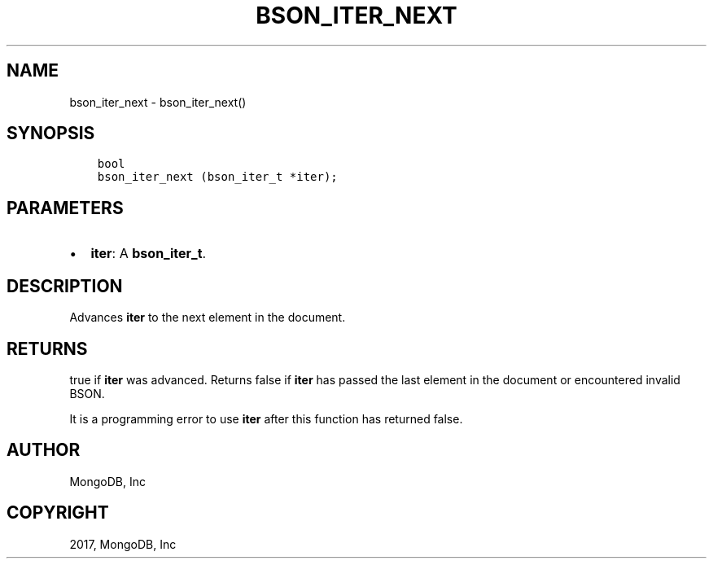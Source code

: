 .\" Man page generated from reStructuredText.
.
.TH "BSON_ITER_NEXT" "3" "Oct 11, 2017" "1.8.1" "Libbson"
.SH NAME
bson_iter_next \- bson_iter_next()
.
.nr rst2man-indent-level 0
.
.de1 rstReportMargin
\\$1 \\n[an-margin]
level \\n[rst2man-indent-level]
level margin: \\n[rst2man-indent\\n[rst2man-indent-level]]
-
\\n[rst2man-indent0]
\\n[rst2man-indent1]
\\n[rst2man-indent2]
..
.de1 INDENT
.\" .rstReportMargin pre:
. RS \\$1
. nr rst2man-indent\\n[rst2man-indent-level] \\n[an-margin]
. nr rst2man-indent-level +1
.\" .rstReportMargin post:
..
.de UNINDENT
. RE
.\" indent \\n[an-margin]
.\" old: \\n[rst2man-indent\\n[rst2man-indent-level]]
.nr rst2man-indent-level -1
.\" new: \\n[rst2man-indent\\n[rst2man-indent-level]]
.in \\n[rst2man-indent\\n[rst2man-indent-level]]u
..
.SH SYNOPSIS
.INDENT 0.0
.INDENT 3.5
.sp
.nf
.ft C
bool
bson_iter_next (bson_iter_t *iter);
.ft P
.fi
.UNINDENT
.UNINDENT
.SH PARAMETERS
.INDENT 0.0
.IP \(bu 2
\fBiter\fP: A \fBbson_iter_t\fP\&.
.UNINDENT
.SH DESCRIPTION
.sp
Advances \fBiter\fP to the next element in the document.
.SH RETURNS
.sp
true if \fBiter\fP was advanced. Returns false if \fBiter\fP has passed the last element in the document or encountered invalid BSON.
.sp
It is a programming error to use \fBiter\fP after this function has returned false.
.SH AUTHOR
MongoDB, Inc
.SH COPYRIGHT
2017, MongoDB, Inc
.\" Generated by docutils manpage writer.
.
